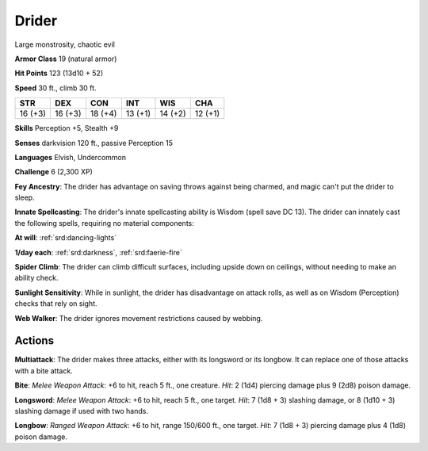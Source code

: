 
.. _srd:drider:

Drider
------

Large monstrosity, chaotic evil

**Armor Class** 19 (natural armor)

**Hit Points** 123 (13d10 + 52)

**Speed** 30 ft., climb 30 ft.

+-----------+-----------+-----------+-----------+-----------+-----------+
| STR       | DEX       | CON       | INT       | WIS       | CHA       |
+===========+===========+===========+===========+===========+===========+
| 16 (+3)   | 16 (+3)   | 18 (+4)   | 13 (+1)   | 14 (+2)   | 12 (+1)   |
+-----------+-----------+-----------+-----------+-----------+-----------+

**Skills** Perception +5, Stealth +9

**Senses** darkvision 120 ft., passive Perception 15

**Languages** Elvish, Undercommon

**Challenge** 6 (2,300 XP)

**Fey Ancestry**: The drider has advantage on saving throws against
being charmed, and magic can't put the drider to sleep.

**Innate
Spellcasting**: The drider's innate spellcasting ability is Wisdom
(spell save DC 13). The drider can innately cast the following spells,
requiring no material components:

**At will**: :ref:`srd:dancing-lights`

**1/day each**: :ref:`srd:darkness`, :ref:`srd:faerie-fire`

**Spider Climb**: The drider can climb difficult surfaces, including
upside down on ceilings, without needing to make an ability check.

**Sunlight Sensitivity**: While in sunlight, the drider has disadvantage
on attack rolls, as well as on Wisdom (Perception) checks that rely on
sight.

**Web Walker**: The drider ignores movement restrictions caused
by webbing.

Actions
~~~~~~~~~~~~~~~~~~~~~~~~~~~~~~~~~

**Multiattack**: The drider makes three attacks, either with its
longsword or its longbow. It can replace one of those attacks with a
bite attack.

**Bite**: *Melee Weapon Attack*: +6 to hit, reach 5 ft.,
one creature. *Hit*: 2 (1d4) piercing damage plus 9 (2d8) poison damage.

**Longsword**: *Melee Weapon Attack*: +6 to hit, reach 5 ft., one
target. *Hit*: 7 (1d8 + 3) slashing damage, or 8 (1d10 + 3) slashing
damage if used with two hands.

**Longbow**: *Ranged Weapon Attack*: +6
to hit, range 150/600 ft., one target. *Hit*: 7 (1d8 + 3) piercing
damage plus 4 (1d8) poison damage.
